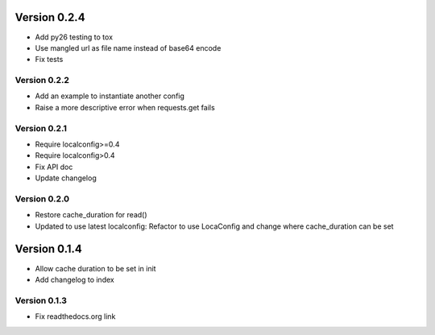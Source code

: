 Version 0.2.4
================================================================================

* Add py26 testing to tox

* Use mangled url as file name instead of base64 encode

* Fix tests


Version 0.2.2
--------------------------------------------------------------------------------

* Add an example to instantiate another config

* Raise a more descriptive error when requests.get fails


Version 0.2.1
--------------------------------------------------------------------------------

* Require localconfig>=0.4

* Require localconfig>0.4

* Fix API doc

* Update changelog


Version 0.2.0
--------------------------------------------------------------------------------

* Restore cache_duration for read()

* Updated to use latest localconfig: Refactor to use LocaConfig and change where cache_duration can be set


Version 0.1.4
================================================================================

* Allow cache duration to be set in init

* Add changelog to index


Version 0.1.3
--------------------------------------------------------------------------------

* Fix readthedocs.org link
